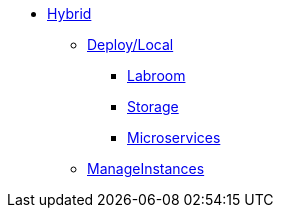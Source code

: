 * xref:overview-hybrid.adoc[Hybrid]
** xref:overview.adoc[Deploy/Local]
*** xref:start-labroom.adoc[Labroom]
*** xref:start-storage.adoc[Storage]
*** xref:start-microservices.adoc[Microservices]

** xref:manage-instanches.adoc[ManageInstances]

